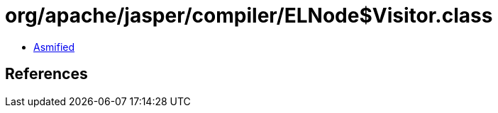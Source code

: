 = org/apache/jasper/compiler/ELNode$Visitor.class

 - link:ELNode$Visitor-asmified.java[Asmified]

== References

